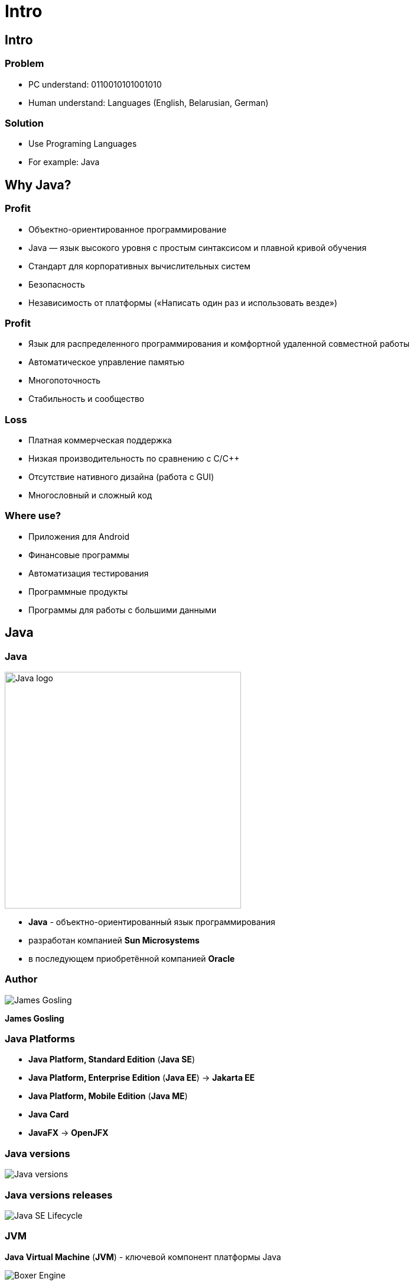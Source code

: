 = Intro

== Intro

=== Problem

[.step]
* PC understand: 0110010101001010
* Human understand: Languages (English, Belarusian, German)

=== Solution

[.step]
* Use Programing Languages
* For example: Java

== Why Java?

=== Profit

[.step]
* Объектно-ориентированное программирование
* Java — язык высокого уровня с простым синтаксисом и плавной кривой обучения
* Стандарт для корпоративных вычислительных систем
* Безопасность
* Независимость от платформы («Написать один раз и использовать везде»)

=== Profit

[.step]
* Язык для распределенного программирования и комфортной удаленной совместной работы
* Автоматическое управление памятью
* Многопоточность
* Стабильность и сообщество

=== Loss

[.step]
* Платная коммерческая поддержка
* Низкая производительность по сравнению с С/С++
* Отсутствие нативного дизайна (работа с GUI)
* Многословный и сложный код

=== Where use?

[.step]
* Приложения для Android
* Финансовые программы
* Автоматизация тестирования
* Программные продукты
* Программы для работы с большими данными

== Java

=== Java

[.fragment]
image::/assets/img/java/core/intro/java-logo.png[Java logo, 400]

[.step]
* *Java* - объектно-ориентированный язык программирования
* разработан компанией *Sun Microsystems*
* в последующем приобретённой компанией *Oracle*

=== Author

[.fragment]
image::/assets/img/java/core/intro/james-gosling.jpg[James Gosling]

[.fragment]
*James Gosling*

=== Java Platforms

[.step]
* *Java Platform, Standard Edition* (*Java SE*)
* *Java Platform, Enterprise Edition* (*Java EE*) -> *Jakarta EE*
* *Java Platform, Mobile Edition* (*Java ME*)
* *Java Card*
* *JavaFX* -> *OpenJFX*

=== Java versions

[.fragment]
image::/assets/img/java/core/intro/java-versions.png[Java versions]

=== Java versions releases

[.fragment]
image::/assets/img/java/core/intro/java-se-lifecycle.jpg[Java SE Lifecycle]

=== JVM

[.fragment]
*Java Virtual Machine* (*JVM*) - ключевой компонент платформы Java

[.fragment]
image::/assets/img/java/core/intro/boxer-engine.jpg[Boxer Engine]

=== JVM

[.fragment]
image::/assets/img/java/core/intro/jvm.png[JVM]

=== JRE

[.fragment]
*Java Runtime Environment*
(*JRE*) - минимальная реализация виртуальной машины и билиотеки Java. *JRE* необходима для исполнения Java-приложений.

=== JDK

[.fragment]
*Java Development Kit* (*JDK*) - бесплатно распространяемый комплект разработчика приложений на языке Java.

[.fragment]
*JDK* включает в себя компилятор Java (`javac`), стандартные библиотеки классов Java, примеры, документацию, различные утилиты и исполнительную систему Java (*JRE*).

=== Recap

[.fragment]
image::/assets/img/java/core/intro/jvm-jre-jdk.png[JVM, JRE, JDK]

== Install JDK (OS Windows)

=== Проверка наличия JRE и JDK

[.step]
* Открыть командную строку.
[.step]
** _Пуск_ -> _PowerShell_
* Для проверки наличия *JDK*, необходимо выполнить powershell команду: `javaс --version`
* Проанализировать результат работы команды
* Для проверки наличия *JRE*, необходимо выполнить powershell команду: `java --version`
* Проанализировать результат работы команды

=== Установка OpenJDK

[.step]
* Скачиваем *OpenJDK 11.0.2* (_build 11.0.2_) с сайта https://jdk.java.net/archive/ для _OS Windows_
* Распаковываем в `d:\opt\java\openjdk-11.0.2`

=== Установка системных переменных среды (с помощью UI)

[.step]
* Зайти в _Этот компьютер_ -> _Свойства_ -> _Дополнительные параметры системы_ -> _Дополнительно_ -> _Переменные среды_
* Добавить системную переменную `JAVA_HOME` с значением `d:\opt\java\openjdk-11.0.2`
* Отредактировать системную переменную `PATH`, создав `%JAVA_HOME%\bin`
* Проверить установку JDK

=== Установка системных переменных среды (с помощью CLI)

[.step]
* Выполнить powershell команды:

[.fragment]
[source,cmd]
----
setx JAVA_HOME d:\opt\java\openjdk-11.0.2
setx PATH "%PATH%;%JAVA_HOME%\bin"
----

[.step]
* Перезапустить OS
* Проверить установку JDK

== Compile and Run time

=== How computer understands Java?

[.fragment]
image::/assets/img/java/core/intro/compiler-interpreter.jpg[Compiler and Interpreter]

=== Compile and Run time

[.fragment]
image::/assets/img/java/core/intro/compile-and-run-time.gif[Compile and Run time]

=== Write `source code`

[.fragment]
[source,java]
----
public class Hello {
    public static void main(String[] args) {
        System.out.println("Hello World!");
    }
}
----

=== Compile with `javac` to `byte code`

[.fragment]
[source,shell]
----
javac Hello.java
----

=== Have `byte code`

[.fragment]
[source,out]
----
// class version 55.0 (55)
// access flags 0x21
public class Hello {

  // compiled from: Hello.java

  // access flags 0x1
  public <init>()V
   L0
    LINENUMBER 1 L0
    ALOAD 0
    INVOKESPECIAL java/lang/Object.<init> ()V
    RETURN
   L1
    LOCALVARIABLE this LHello; L0 L1 0
    MAXSTACK = 1
    MAXLOCALS = 1

  // access flags 0x9
  public static main([Ljava/lang/String;)V
   L0
    LINENUMBER 3 L0
    GETSTATIC java/lang/System.out : Ljava/io/PrintStream;
    LDC "Hello World!"
    INVOKEVIRTUAL java/io/PrintStream.println (Ljava/lang/String;)V
   L1
    LINENUMBER 4 L1
    RETURN
   L2
    LOCALVARIABLE args [Ljava/lang/String; L0 L2 0
    MAXSTACK = 2
    MAXLOCALS = 1
}
----

=== Run with interpreter `java` on JVM

[.fragment]
[source,shell]
----
java Hello
----

[.fragment]
[source,shell]
----
java -cp . Hello
----

=== See in output

[.fragment]
[source,out]
----
Hello World!
----

== Very hard?

[.columns.wrap]
=== Integrated development environment (IDE)

[.fragment]
[.column.is-one-third]
--
image::/assets/img/java/core/intro/ide-intellij-idea.png[IntelliJ IDEA]

IntelliJ IDEA
--

[.fragment]
[.column.is-one-third]
--
image::/assets/img/java/core/intro/ide-eclipse.svg[Eclipse]

Eclipse
--

[.fragment]
[.column.is-one-third]
--
image::/assets/img/java/core/intro/ide-netbeans.png[NetBeans]

NetBeans
--
